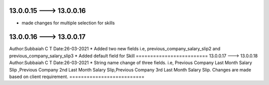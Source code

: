 13.0.0.15 ---> 13.0.0.16
=======================
* made changes for multiple selection for skills  

13.0.0.16 ---> 13.0.0.17
=======================
Author:Subbaiah C T
Date:26-03-2021
* Added two new fields i.e, previous_company_salary_slip2 and previous_company_salary_slip3  
* Added default field for Skill
=========================
13.0.0.17 ---> 13.0.0.18
Author:Subbaiah C T
Date:26-03-2021
* String name change of three fields. i.e, Previous Company Last Month Salary Slip ,Previous Company 2nd Last Month Salary Slip,Previous Company 3rd Last Month Salary Slip.
Changes are made based on client requirement.
==========================